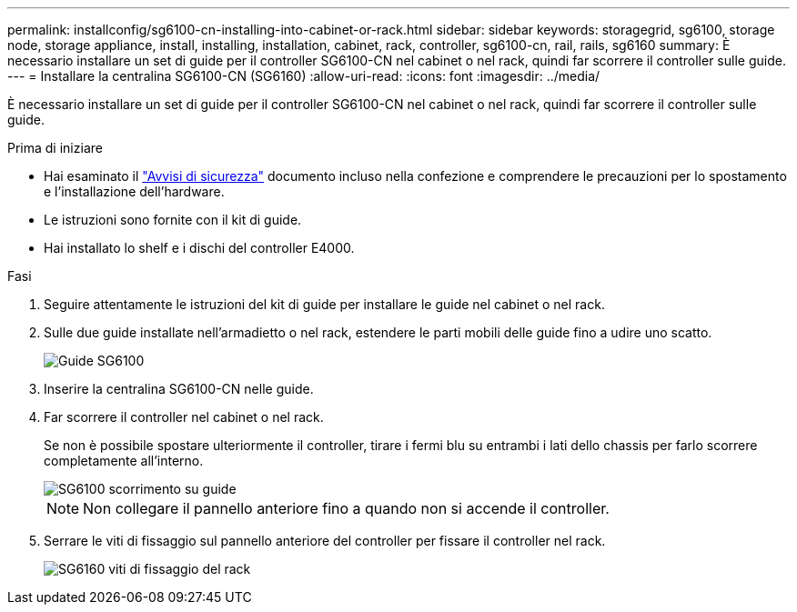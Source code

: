 ---
permalink: installconfig/sg6100-cn-installing-into-cabinet-or-rack.html 
sidebar: sidebar 
keywords: storagegrid, sg6100, storage node, storage appliance, install, installing, installation, cabinet, rack, controller, sg6100-cn, rail, rails, sg6160 
summary: È necessario installare un set di guide per il controller SG6100-CN nel cabinet o nel rack, quindi far scorrere il controller sulle guide. 
---
= Installare la centralina SG6100-CN (SG6160)
:allow-uri-read: 
:icons: font
:imagesdir: ../media/


[role="lead"]
È necessario installare un set di guide per il controller SG6100-CN nel cabinet o nel rack, quindi far scorrere il controller sulle guide.

.Prima di iniziare
* Hai esaminato il https://library.netapp.com/ecm/ecm_download_file/ECMP12475945["Avvisi di sicurezza"^] documento incluso nella confezione e comprendere le precauzioni per lo spostamento e l'installazione dell'hardware.
* Le istruzioni sono fornite con il kit di guide.
* Hai installato lo shelf e i dischi del controller E4000.


.Fasi
. Seguire attentamente le istruzioni del kit di guide per installare le guide nel cabinet o nel rack.
. Sulle due guide installate nell'armadietto o nel rack, estendere le parti mobili delle guide fino a udire uno scatto.
+
image::../media/rails_extended_out.gif[Guide SG6100]

. Inserire la centralina SG6100-CN nelle guide.
. Far scorrere il controller nel cabinet o nel rack.
+
Se non è possibile spostare ulteriormente il controller, tirare i fermi blu su entrambi i lati dello chassis per farlo scorrere completamente all'interno.

+
image::../media/sg6000_cn_rails_blue_button.gif[SG6100 scorrimento su guide]

+

NOTE: Non collegare il pannello anteriore fino a quando non si accende il controller.

. Serrare le viti di fissaggio sul pannello anteriore del controller per fissare il controller nel rack.
+
image::../media/sg6060_rack_retaining_screws.png[SG6160 viti di fissaggio del rack]


